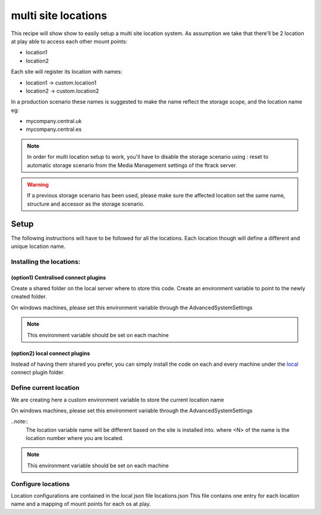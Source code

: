 ====================
multi site locations
====================

This recipe will show show to easily setup a multi site location system.
As assumption we take that there'll be 2 location at play able to access each other mount points:

* location1
* location2

Each site will register its location with names:

* location1 -> custom.location1
* location2 -> custom.location2

In a production scenario these names is suggested to make the name reflect the storage scope, and the location name eg:

* mycompany.central.uk
* mycompany.central.es


.. note::

    In order for multi location setup to work, you'll have to disable the 
    storage scenario using : reset to automatic storage scenario from the Media Management
    settings of the ftrack server.
    
.. warning:: 

    If a previous storage scenario has been used, please make sure
    the affected location set the same name, structure and accessor as the storage
    scenario.


Setup
=====

The following instructions will have to be followed for all the locations.
Each location though will define a different and unique location name.

Installing the locations:
-------------------------

(option1) Centralised connect plugins
^^^^^^^^^^^^^^^^^^^^^^^^^^^^^^^^^^^^^

Create a shared folder on the local server where to store this code.
Create an environment variable to point to the newly created folder.

.. code-block:: bash
    (osx and linux)
    export FTRACK_CONNECT_PLUGIN_PATH=/path/to/shared/folder/:${FTRACK_CONNECT_PLUGIN_PATH}

On windows machines, please set this environment variable through the AdvancedSystemSettings

.. code-block:: bash
    (windows)
    FTRACK_CONNECT_PLUGIN_PATH /path/to/shared/folder/;$FTRACK_CONNECT_PLUGIN_PATH

.. note:: 
    This environment variable should be set on each machine


(option2) local connect plugins
^^^^^^^^^^^^^^^^^^^^^^^^^^^^^^^^^^^^^

Instead of having them shared you prefer, you can simply install the code on each and
every machine under the `local <http://ftrack-connect.rtd.ftrack.com/en/stable/developing/plugins.html>`_ connect plugin folder.


Define current location
-----------------------

We are creating here a custom environment variable to store the current location name

.. code-block:: bash
    (osx and linux)
    export FTRACK_LOCATION_NAME='custom.location<N>'


On windows machines, please set this environment variable through the AdvancedSystemSettings

.. code-block:: bash
    (windoes)
    FTRACK_LOCATION_NAME 'custom.location<N>'


..note:: 
    The location variable name will be different based on the site is installed into.
    where <N> of the name is the location number where you are located.

.. note:: 
    This environment variable should be set on each machine


Configure locations
-------------------

Location configurations are contained in the local json file locations.json
This file contains one entry for each location name and a mapping of mount points for each os at play.





